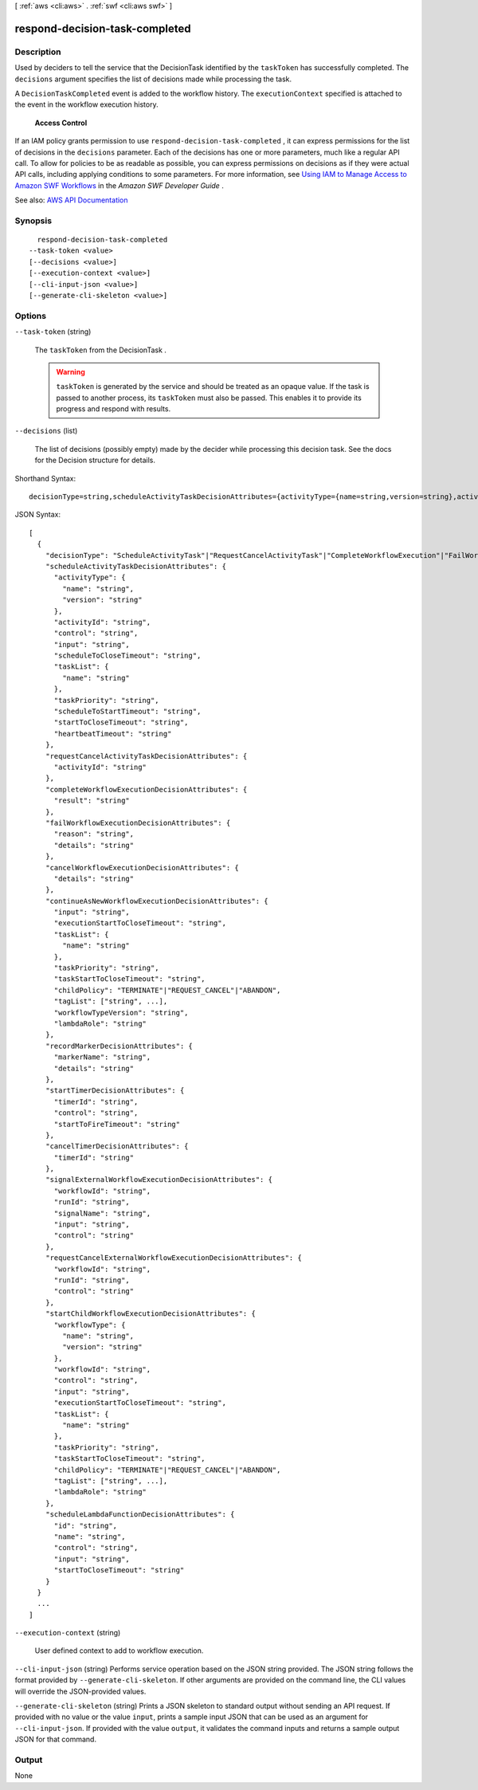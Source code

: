 [ :ref:`aws <cli:aws>` . :ref:`swf <cli:aws swf>` ]

.. _cli:aws swf respond-decision-task-completed:


*******************************
respond-decision-task-completed
*******************************



===========
Description
===========



Used by deciders to tell the service that the  DecisionTask identified by the ``taskToken`` has successfully completed. The ``decisions`` argument specifies the list of decisions made while processing the task.

 

A ``DecisionTaskCompleted`` event is added to the workflow history. The ``executionContext`` specified is attached to the event in the workflow execution history.

 

 **Access Control**  

 

If an IAM policy grants permission to use ``respond-decision-task-completed`` , it can express permissions for the list of decisions in the ``decisions`` parameter. Each of the decisions has one or more parameters, much like a regular API call. To allow for policies to be as readable as possible, you can express permissions on decisions as if they were actual API calls, including applying conditions to some parameters. For more information, see `Using IAM to Manage Access to Amazon SWF Workflows <http://docs.aws.amazon.com/amazonswf/latest/developerguide/swf-dev-iam.html>`_ in the *Amazon SWF Developer Guide* .



See also: `AWS API Documentation <https://docs.aws.amazon.com/goto/WebAPI/swf-2012-01-25/RespondDecisionTaskCompleted>`_


========
Synopsis
========

::

    respond-decision-task-completed
  --task-token <value>
  [--decisions <value>]
  [--execution-context <value>]
  [--cli-input-json <value>]
  [--generate-cli-skeleton <value>]




=======
Options
=======

``--task-token`` (string)


  The ``taskToken`` from the  DecisionTask .

   

  .. warning::

     

     ``taskToken`` is generated by the service and should be treated as an opaque value. If the task is passed to another process, its ``taskToken`` must also be passed. This enables it to provide its progress and respond with results.

     

  

``--decisions`` (list)


  The list of decisions (possibly empty) made by the decider while processing this decision task. See the docs for the  Decision structure for details.

  



Shorthand Syntax::

    decisionType=string,scheduleActivityTaskDecisionAttributes={activityType={name=string,version=string},activityId=string,control=string,input=string,scheduleToCloseTimeout=string,taskList={name=string},taskPriority=string,scheduleToStartTimeout=string,startToCloseTimeout=string,heartbeatTimeout=string},requestCancelActivityTaskDecisionAttributes={activityId=string},completeWorkflowExecutionDecisionAttributes={result=string},failWorkflowExecutionDecisionAttributes={reason=string,details=string},cancelWorkflowExecutionDecisionAttributes={details=string},continueAsNewWorkflowExecutionDecisionAttributes={input=string,executionStartToCloseTimeout=string,taskList={name=string},taskPriority=string,taskStartToCloseTimeout=string,childPolicy=string,tagList=[string,string],workflowTypeVersion=string,lambdaRole=string},recordMarkerDecisionAttributes={markerName=string,details=string},startTimerDecisionAttributes={timerId=string,control=string,startToFireTimeout=string},cancelTimerDecisionAttributes={timerId=string},signalExternalWorkflowExecutionDecisionAttributes={workflowId=string,runId=string,signalName=string,input=string,control=string},requestCancelExternalWorkflowExecutionDecisionAttributes={workflowId=string,runId=string,control=string},startChildWorkflowExecutionDecisionAttributes={workflowType={name=string,version=string},workflowId=string,control=string,input=string,executionStartToCloseTimeout=string,taskList={name=string},taskPriority=string,taskStartToCloseTimeout=string,childPolicy=string,tagList=[string,string],lambdaRole=string},scheduleLambdaFunctionDecisionAttributes={id=string,name=string,control=string,input=string,startToCloseTimeout=string} ...




JSON Syntax::

  [
    {
      "decisionType": "ScheduleActivityTask"|"RequestCancelActivityTask"|"CompleteWorkflowExecution"|"FailWorkflowExecution"|"CancelWorkflowExecution"|"ContinueAsNewWorkflowExecution"|"RecordMarker"|"StartTimer"|"CancelTimer"|"SignalExternalWorkflowExecution"|"RequestCancelExternalWorkflowExecution"|"StartChildWorkflowExecution"|"ScheduleLambdaFunction",
      "scheduleActivityTaskDecisionAttributes": {
        "activityType": {
          "name": "string",
          "version": "string"
        },
        "activityId": "string",
        "control": "string",
        "input": "string",
        "scheduleToCloseTimeout": "string",
        "taskList": {
          "name": "string"
        },
        "taskPriority": "string",
        "scheduleToStartTimeout": "string",
        "startToCloseTimeout": "string",
        "heartbeatTimeout": "string"
      },
      "requestCancelActivityTaskDecisionAttributes": {
        "activityId": "string"
      },
      "completeWorkflowExecutionDecisionAttributes": {
        "result": "string"
      },
      "failWorkflowExecutionDecisionAttributes": {
        "reason": "string",
        "details": "string"
      },
      "cancelWorkflowExecutionDecisionAttributes": {
        "details": "string"
      },
      "continueAsNewWorkflowExecutionDecisionAttributes": {
        "input": "string",
        "executionStartToCloseTimeout": "string",
        "taskList": {
          "name": "string"
        },
        "taskPriority": "string",
        "taskStartToCloseTimeout": "string",
        "childPolicy": "TERMINATE"|"REQUEST_CANCEL"|"ABANDON",
        "tagList": ["string", ...],
        "workflowTypeVersion": "string",
        "lambdaRole": "string"
      },
      "recordMarkerDecisionAttributes": {
        "markerName": "string",
        "details": "string"
      },
      "startTimerDecisionAttributes": {
        "timerId": "string",
        "control": "string",
        "startToFireTimeout": "string"
      },
      "cancelTimerDecisionAttributes": {
        "timerId": "string"
      },
      "signalExternalWorkflowExecutionDecisionAttributes": {
        "workflowId": "string",
        "runId": "string",
        "signalName": "string",
        "input": "string",
        "control": "string"
      },
      "requestCancelExternalWorkflowExecutionDecisionAttributes": {
        "workflowId": "string",
        "runId": "string",
        "control": "string"
      },
      "startChildWorkflowExecutionDecisionAttributes": {
        "workflowType": {
          "name": "string",
          "version": "string"
        },
        "workflowId": "string",
        "control": "string",
        "input": "string",
        "executionStartToCloseTimeout": "string",
        "taskList": {
          "name": "string"
        },
        "taskPriority": "string",
        "taskStartToCloseTimeout": "string",
        "childPolicy": "TERMINATE"|"REQUEST_CANCEL"|"ABANDON",
        "tagList": ["string", ...],
        "lambdaRole": "string"
      },
      "scheduleLambdaFunctionDecisionAttributes": {
        "id": "string",
        "name": "string",
        "control": "string",
        "input": "string",
        "startToCloseTimeout": "string"
      }
    }
    ...
  ]



``--execution-context`` (string)


  User defined context to add to workflow execution.

  

``--cli-input-json`` (string)
Performs service operation based on the JSON string provided. The JSON string follows the format provided by ``--generate-cli-skeleton``. If other arguments are provided on the command line, the CLI values will override the JSON-provided values.

``--generate-cli-skeleton`` (string)
Prints a JSON skeleton to standard output without sending an API request. If provided with no value or the value ``input``, prints a sample input JSON that can be used as an argument for ``--cli-input-json``. If provided with the value ``output``, it validates the command inputs and returns a sample output JSON for that command.



======
Output
======

None